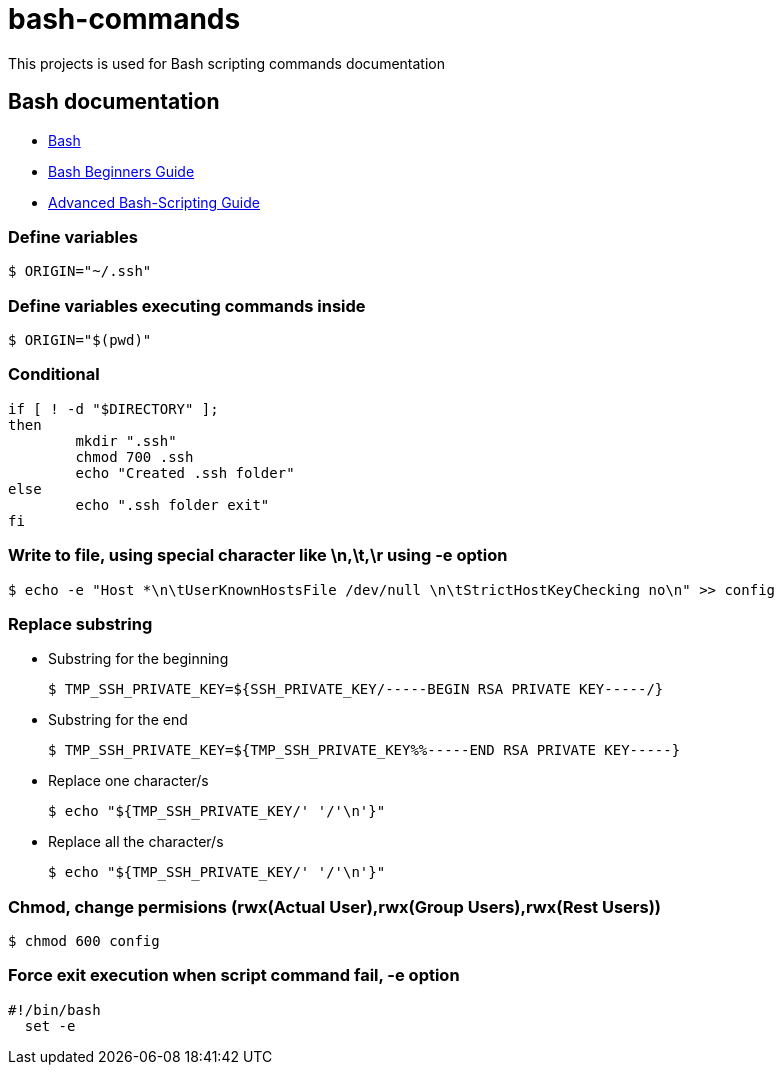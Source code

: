 # bash-commands

This projects is used for Bash scripting commands documentation

## Bash documentation

* link:https://www.gnu.org/software/bash/bash.html[Bash]
* link:http://www.tldp.org/LDP/Bash-Beginners-Guide/html/[Bash Beginners Guide]
* link:http://www.tldp.org/LDP/abs/html/[Advanced Bash-Scripting Guide]

### Define variables
  $ ORIGIN="~/.ssh"
  
### Define variables executing commands inside

  $ ORIGIN="$(pwd)"

### Conditional

-----
if [ ! -d "$DIRECTORY" ];
then
	mkdir ".ssh"
	chmod 700 .ssh
	echo "Created .ssh folder"
else
	echo ".ssh folder exit"
fi
-----

### Write to file, using special character like \n,\t,\r using -e option

  $ echo -e "Host *\n\tUserKnownHostsFile /dev/null \n\tStrictHostKeyChecking no\n" >> config
  
### Replace substring

  * Substring for the beginning
  
    $ TMP_SSH_PRIVATE_KEY=${SSH_PRIVATE_KEY/-----BEGIN RSA PRIVATE KEY-----/}

  * Substring for the end
  
    $ TMP_SSH_PRIVATE_KEY=${TMP_SSH_PRIVATE_KEY%%-----END RSA PRIVATE KEY-----}
  
  * Replace one character/s
  
    $ echo "${TMP_SSH_PRIVATE_KEY/' '/'\n'}"
  
  * Replace all the character/s
  
    $ echo "${TMP_SSH_PRIVATE_KEY/' '/'\n'}"

### Chmod, change permisions (rwx(Actual User),rwx(Group Users),rwx(Rest Users))

  $ chmod 600 config
  
### Force exit execution when script command fail, -e option
-----
#!/bin/bash
  set -e
-----

  
